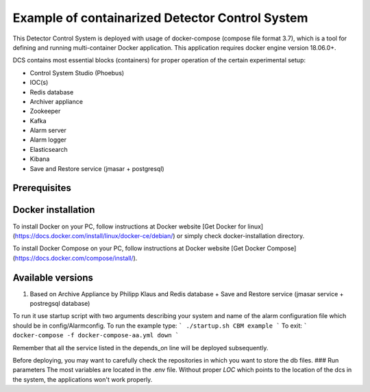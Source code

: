 Example of containarized Detector Control System
===================================
This Detector Control System is deployed with usage of docker-compose (compose file format 3.7), which is a tool for defining and running multi-container Docker application. This application requires docker engine version 18.06.0+. 

DCS contains most essential blocks (containers) for proper operation of the certain experimental setup:

* Control System Studio (Phoebus)
* IOC(s)
* Redis database
* Archiver appliance
* Zookeeper
* Kafka
* Alarm server
* Alarm logger
* Elasticsearch 
* Kibana
* Save and Restore service (jmasar + postgresql)


Prerequisites 
------------

Docker installation
------------

To install Docker on your PC, follow instructions at Docker website [Get Docker for linux](https://docs.docker.com/install/linux/docker-ce/debian/) or simply check docker-installation directory.  

To install Docker Compose on your PC, follow instructions at Docker website [Get Docker Compose](https://docs.docker.com/compose/install/).

Available versions
------------
1. Based on Archive Appliance by Philipp Klaus and Redis database + Save and Restore service (jmasar service + postregsql database)

To run it use startup script with two arguments describing your system and name of the alarm configuration file which should be in config/Alarmconfig.
To run the example type:
```
./startup.sh CBM example
```
To exit:
```
docker-compose -f docker-compose-aa.yml down
```

Remember that all the service listed in the depends_on line will be deployed subsequently. 

Before deploying, you may want to carefully check the repositories in which you want to store the db files. 
### Run parameters 
The most variables are located in the .env file. Without proper *LOC* which points to the location of the dcs in the system, the applications won't work properly. 



